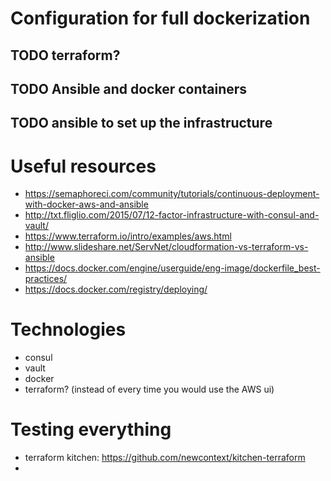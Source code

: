 * Configuration for full dockerization

** TODO terraform?

** TODO Ansible and docker containers

** TODO ansible to set up the infrastructure

* Useful resources

- https://semaphoreci.com/community/tutorials/continuous-deployment-with-docker-aws-and-ansible
- http://txt.fliglio.com/2015/07/12-factor-infrastructure-with-consul-and-vault/
- https://www.terraform.io/intro/examples/aws.html
- http://www.slideshare.net/ServNet/cloudformation-vs-terraform-vs-ansible
- https://docs.docker.com/engine/userguide/eng-image/dockerfile_best-practices/
- https://docs.docker.com/registry/deploying/

* Technologies

- consul
- vault
- docker
- terraform? (instead of every time you would use the AWS ui)

* Testing everything

- terraform kitchen: https://github.com/newcontext/kitchen-terraform
- 
